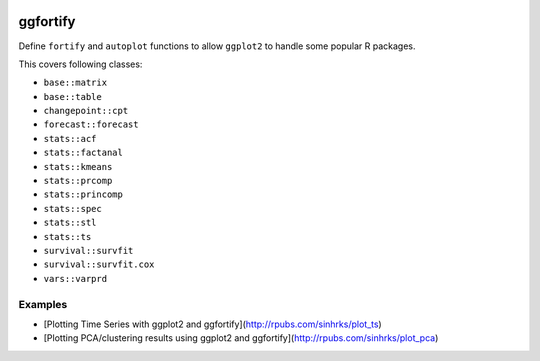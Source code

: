 
.. image:: https://travis-ci.org/sinhrks/pyopendata.svg?branch=master
    :target: https://travis-ci.org/sinhrks/pyopendata

ggfortify
=========

Define ``fortify`` and ``autoplot`` functions to allow ``ggplot2`` to handle some popular R packages.

This covers following classes:

- ``base::matrix``
- ``base::table``
- ``changepoint::cpt``
- ``forecast::forecast``
- ``stats::acf``
- ``stats::factanal``
- ``stats::kmeans``
- ``stats::prcomp``
- ``stats::princomp``
- ``stats::spec``
- ``stats::stl``
- ``stats::ts``
- ``survival::survfit``
- ``survival::survfit.cox``
- ``vars::varprd``

Examples
--------

* [Plotting Time Series with ggplot2 and ggfortify](http://rpubs.com/sinhrks/plot_ts)
* [Plotting PCA/clustering results using ggplot2 and ggfortify](http://rpubs.com/sinhrks/plot_pca)